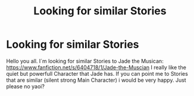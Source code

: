 #+TITLE: Looking for similar Stories

* Looking for similar Stories
:PROPERTIES:
:Author: Bijoejinj
:Score: 1
:DateUnix: 1511948340.0
:DateShort: 2017-Nov-29
:FlairText: Request
:END:
Hello you all. I´m looking for similar Stories to Jade the Musican: [[https://www.fanfiction.net/s/6404718/1/Jade-the-Muscian]] I really like the quiet but powerfull Character that Jade has. If you can point me to Stories that are similar (silent strong Main Character) i would be very happy. Just please no yaoi?

